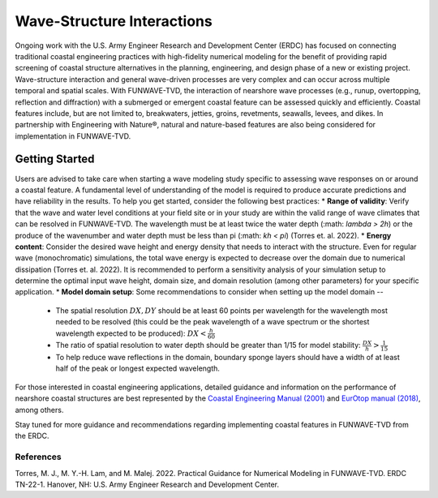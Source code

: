 .. _literature_interactions:

***************************
Wave-Structure Interactions
***************************

Ongoing work with the U.S. Army Engineer Research and Development Center (ERDC) has focused on connecting traditional coastal engineering practices with high-fidelity numerical modeling for the benefit of providing rapid screening of coastal structure alternatives in the planning, engineering, and design phase of a new or existing project. Wave-structure interaction and general wave-driven processes are very complex and can occur across multiple temporal and spatial scales. With FUNWAVE-TVD, the interaction of nearshore wave processes (e.g., runup, overtopping, reflection and diffraction) with a submerged or emergent coastal feature can be assessed quickly and efficiently. Coastal features include, but are not limited to, breakwaters, jetties, groins, revetments, seawalls, levees, and dikes. In partnership with Engineering with Nature®, natural and nature-based features are also being considered for implementation in FUNWAVE-TVD.

Getting Started
===============
Users are advised to take care when starting a wave modeling study specific to assessing wave responses on or around a coastal feature. A fundamental level of understanding of the model is required to produce accurate predictions and have reliability in the results. To help you get started, consider the following best practices:
* **Range of validity**: Verify that the wave and water level conditions at your field site or in your study are within the valid range of wave climates that can be resolved in FUNWAVE-TVD. The wavelength must be at least twice the water depth (:math: `\lambda > 2h`) or the produce of the wavenumber and water depth must be less than pi (:math: `kh < \pi`) (Torres et. al. 2022).
* **Energy content**: Consider the desired wave height and energy density that needs to interact with the structure. Even for regular wave (monochromatic) simulations, the total wave energy is expected to decrease over the domain due to numerical dissipation (Torres et. al. 2022). It is recommended to perform a sensitivity analysis of your simulation setup to determine the optimal input wave height, domain size, and domain resolution (among other parameters) for your specific application.
* **Model domain setup**: Some recommendations to consider when setting up the model domain --
	* The spatial resolution :math:`DX, DY` should be at least 60 points per wavelength for the wavelength most needed to be resolved (this could be the peak wavelength of a wave spectrum or the shortest wavelength expected to be produced): :math:`DX < \frac{h}{60}`
	* The ratio of spatial resolution to water depth should be greater than 1/15 for model stability: :math:`\frac{DX}{h} > \frac{1}{15}`
	* To help reduce wave reflections in the domain, boundary sponge layers should have a width of at least half of the peak or longest expected wavelength.

For those interested in coastal engineering applications, detailed guidance and information on the performance of nearshore coastal structures are best represented by the `Coastal Engineering Manual (2001) <https://www.publications.usace.army.mil/USACE-Publications/Engineer-Manuals/u43544q/636F617374616C20656E67696E656572696E67206D616E75616C/>`_ and `EurOtop manual (2018) <http://www.overtopping-manual.com/>`_, among others. 

Stay tuned for more guidance and recommendations regarding implementing coastal features in FUNWAVE-TVD from the ERDC.

============
References
============
Torres, M. J., M. Y.-H. Lam, and M. Malej. 2022. Practical Guidance for Numerical Modeling in FUNWAVE-TVD. ERDC TN-22-1. Hanover, NH: U.S. Army Engineer Research and Development Center.